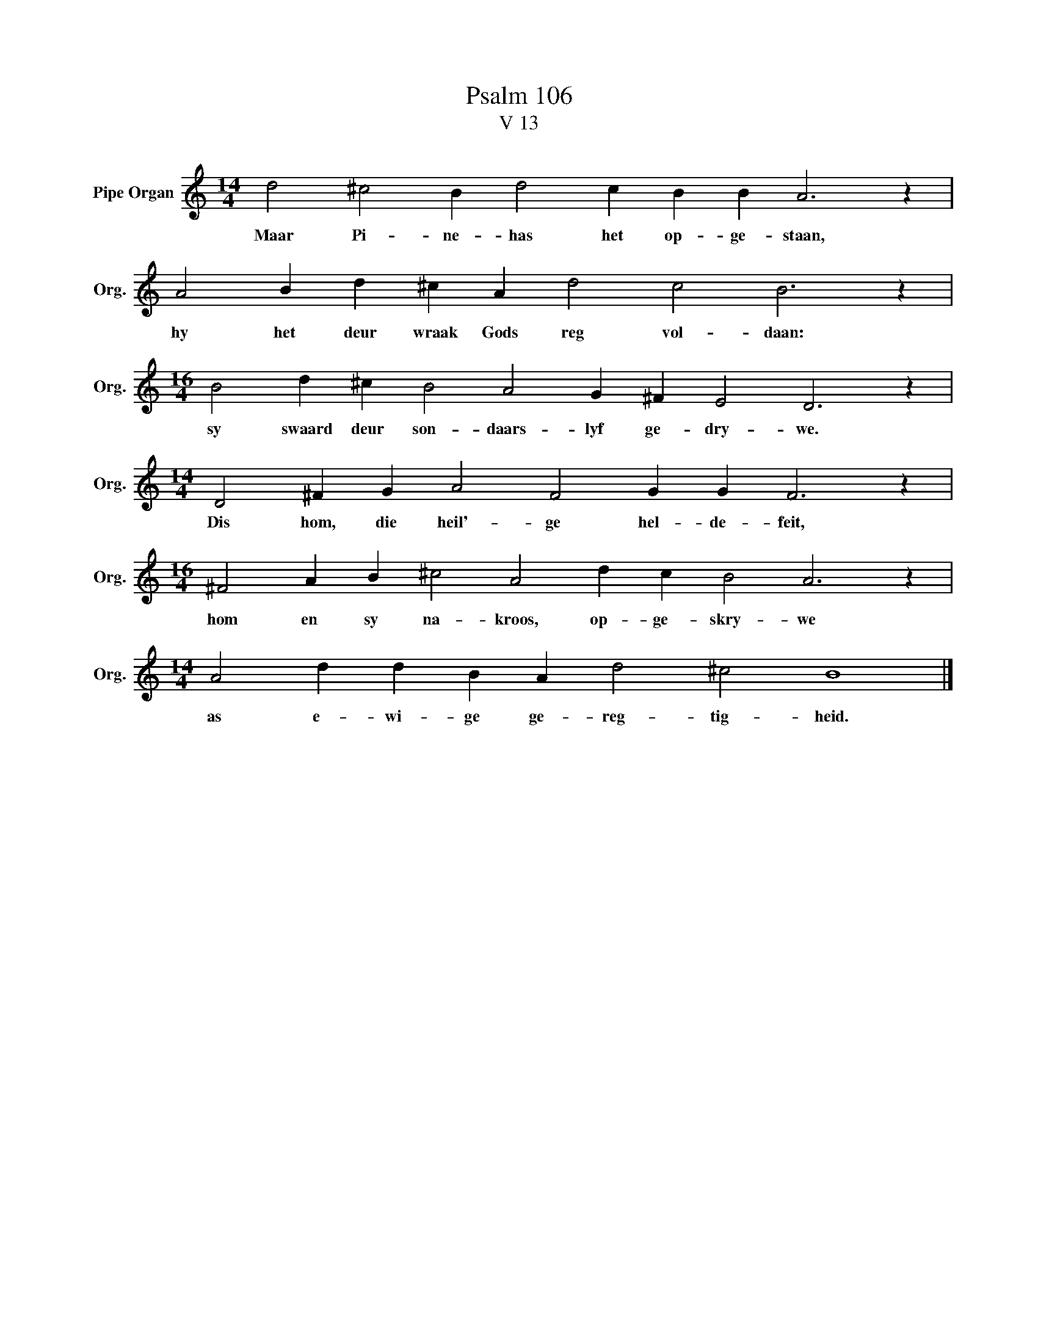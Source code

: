 X:1
T:Psalm 106
T:V 13
L:1/4
M:14/4
I:linebreak $
K:C
V:1 treble nm="Pipe Organ" snm="Org."
V:1
 d2 ^c2 B d2 c B B A3 z |$ A2 B d ^c A d2 c2 B3 z |$[M:16/4] B2 d ^c B2 A2 G ^F E2 D3 z |$ %3
w: Maar Pi- ne- has het op- ge- staan,|hy het deur wraak Gods reg vol- daan:|sy swaard deur son- daars- lyf ge- dry- we.|
[M:14/4] D2 ^F G A2 F2 G G F3 z |$[M:16/4] ^F2 A B ^c2 A2 d c B2 A3 z |$ %5
w: Dis hom, die heil'- ge hel- de- feit,|hom en sy na- kroos, op- ge- skry- we|
[M:14/4] A2 d d B A d2 ^c2 B4 |] %6
w: as e- wi- ge ge- reg- tig- heid.|


